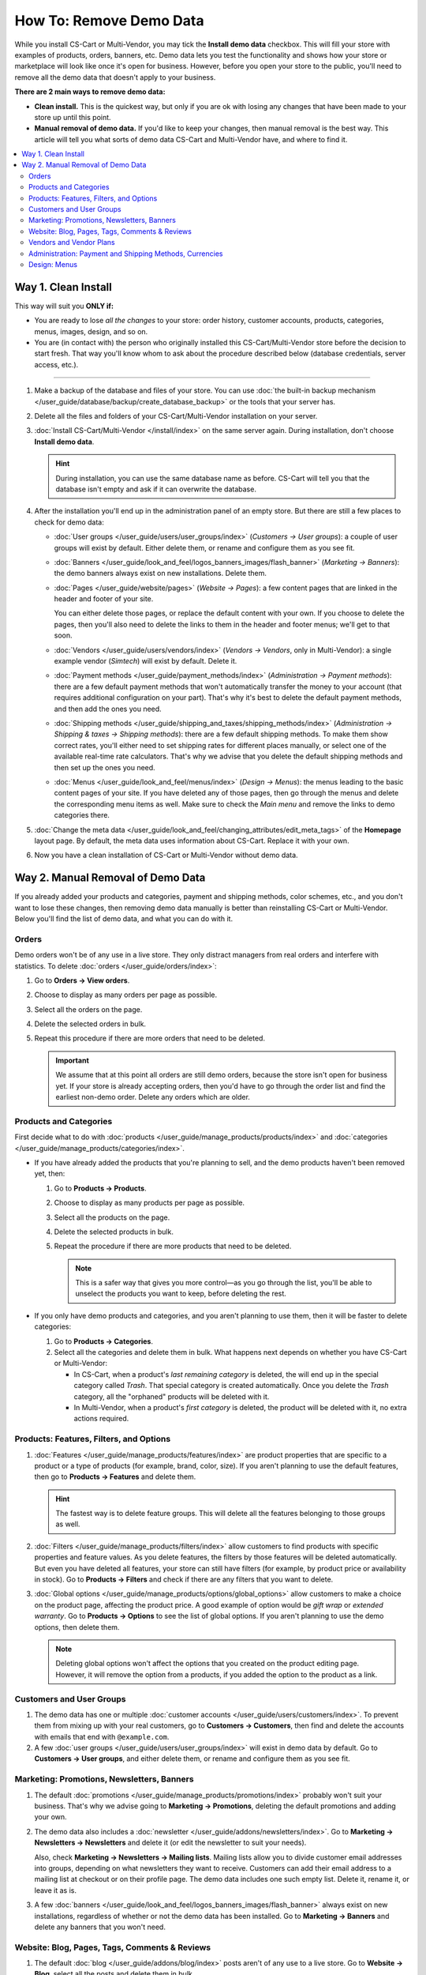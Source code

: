 ************************
How To: Remove Demo Data
************************

While you install CS-Cart or Multi-Vendor, you may tick the **Install demo data** checkbox. This will fill your store with examples of products, orders, banners, etc. Demo data lets you test the functionality and shows how your store or marketplace will look like once it's open for business. However, before you open your store to the public, you'll need to remove all the demo data that doesn't apply to your business.

**There are 2 main ways to remove demo data:**

* **Clean install.** This is the quickest way, but only if you are ok with losing any changes that have been made to your store up until this point.

* **Manual removal of demo data.** If you'd like to keep your changes, then manual removal is the best way. This article will tell you what sorts of demo data CS-Cart and Multi-Vendor have, and where to find it.

.. contents::
   :backlinks: none
   :local:

====================
Way 1. Clean Install
====================

This way will suit you **ONLY if:**

* You are ready to lose *all the changes* to your store: order history, customer accounts, products, categories, menus, images, design, and so on.

* You are (in contact with) the person who originally installed this CS-Cart/Multi-Vendor store before the decision to start fresh. That way you'll know whom to ask about the procedure described below (database credentials, server access, etc.).

---------------------

#. Make a backup of the database and files of your store. You can use :doc:`the built-in backup mechanism </user_guide/database/backup/create_database_backup>` or the tools that your server has.

#. Delete all the files and folders of your CS-Cart/Multi-Vendor installation on your server.

#. :doc:`Install CS-Cart/Multi-Vendor </install/index>` on the same server again. During installation, don't choose **Install demo data**.

   .. hint::

       During installation, you can use the same database name as before. CS-Cart will tell you that the database isn't empty and ask if it can overwrite the database.

#. After the installation you'll end up in the administration panel of an empty store. But there are still a few places to check for demo data:

   * :doc:`User groups </user_guide/users/user_groups/index>` (*Customers → User groups*): a couple of user groups will exist by default. Either delete them, or rename and configure them as you see fit.

   * :doc:`Banners </user_guide/look_and_feel/logos_banners_images/flash_banner>` (*Marketing → Banners*): the demo banners always exist on new installations. Delete them.

   * :doc:`Pages </user_guide/website/pages>` (*Website → Pages*): a few content pages that are linked in the header and footer of your site.

     You can either delete those pages, or replace the default content with your own. If you choose to delete the pages, then you'll also need to delete the links to them in the header and footer menus; we'll get to that soon.

   * :doc:`Vendors </user_guide/users/vendors/index>` (*Vendors → Vendors*, only in Multi-Vendor): a single example vendor (*Simtech*) will exist by default. Delete it.

   * :doc:`Payment methods </user_guide/payment_methods/index>` (*Administration → Payment methods*): there are a few default payment methods that won't automatically transfer the money to your account (that requires additional configuration on your part). That's why it's best to delete the default payment methods, and then add the ones you need.

   * :doc:`Shipping methods </user_guide/shipping_and_taxes/shipping_methods/index>` (*Administration → Shipping & taxes → Shipping methods*): there are a few default shipping methods. To make them show correct rates, you'll either need to set shipping rates for different places manually, or select one of the available real-time rate calculators. That's why we advise that you delete the default shipping methods and then set up the ones you need.

   * :doc:`Menus </user_guide/look_and_feel/menus/index>` (*Design → Menus*): the menus leading to the basic content pages of your site. If you have deleted any of those pages, then go through the menus and delete the corresponding menu items as well. Make sure to check the *Main menu* and remove the links to demo categories there.

#. :doc:`Change the meta data </user_guide/look_and_feel/changing_attributes/edit_meta_tags>` of the **Homepage** layout page. By default, the meta data uses information about CS-Cart. Replace it with your own.

#. Now you have a clean installation of CS-Cart or Multi-Vendor without demo data.

==================================
Way 2. Manual Removal of Demo Data
==================================

If you already added your products and categories, payment and shipping methods, color schemes, etc., and you don't want to lose these changes, then removing demo data manually is better than reinstalling CS-Cart or Multi-Vendor. Below you'll find the list of demo data, and what you can do with it.

------
Orders
------

Demo orders won't be of any use in a live store. They only distract managers from real orders and interfere with statistics. To delete :doc:`orders </user_guide/orders/index>`:

#. Go to **Orders → View orders**.

#. Choose to display as many orders per page as possible.

#. Select all the orders on the page.

#. Delete the selected orders in bulk.

#. Repeat this procedure if there are more orders that need to be deleted.

   .. important::

       We assume that at this point all orders are still demo orders, because the store isn't open for business yet. If your store is already accepting orders, then you'd have to go through the order list and find the earliest non-demo order. Delete any orders which are older.

-----------------------
Products and Categories
-----------------------

First decide what to do with :doc:`products </user_guide/manage_products/products/index>` and :doc:`categories </user_guide/manage_products/categories/index>`.

* If you have already added the products that you're planning to sell, and the demo products haven't been removed yet, then:

  #. Go to **Products → Products**.

  #. Choose to display as many products per page as possible.

  #. Select all the products on the page.

  #. Delete the selected products in bulk.

  #. Repeat the procedure if there are more products that need to be deleted.

     .. note::

         This is a safer way that gives you more control—as you go through the list, you'll be able to unselect the products you want to keep, before deleting the rest.

* If you only have demo products and categories, and you aren't planning to use them, then it will be faster to delete categories:

  #. Go to **Products → Categories**.

  #. Select all the categories and delete them in bulk. What happens next depends on whether you have CS-Cart or Multi-Vendor:

     * In CS-Cart, when a product's *last remaining category* is deleted, the will end up in the special category called *Trash*. That special category is created automatically. Once you delete the *Trash* category, all the "orphaned" products will be deleted with it.

     * In Multi-Vendor, when a product's *first category* is deleted, the product will be deleted with it, no extra actions required.

----------------------------------------
Products: Features, Filters, and Options
----------------------------------------

#. :doc:`Features </user_guide/manage_products/features/index>` are product properties that are specific to a product or a type of products (for example, brand, color, size). If you aren't planning to use the default features, then go to **Products → Features** and delete them.

   .. hint::

       The fastest way is to delete feature groups. This will delete all the features belonging to those groups as well.

#. :doc:`Filters </user_guide/manage_products/filters/index>` allow customers to find products with specific properties and feature values. As you delete features, the filters by those features will be deleted automatically. But even you have deleted all features, your store can still have filters (for example, by product price or availability in stock). Go to **Products → Filters** and check if there are any filters that you want to delete.

#. :doc:`Global options </user_guide/manage_products/options/global_options>` allow customers to make a choice on the product page, affecting the product price. A good example of option would be *gift wrap* or *extended warranty*. Go to **Products → Options** to see the list of global options. If you aren't planning to use the demo options, then delete them.

   .. note::

      Deleting global options won't affect the options that you created on the product editing page. However, it will remove the option from a products, if you added the option to the product as a link.

-------------------------
Customers and User Groups
-------------------------

#. The demo data has one or multiple :doc:`customer accounts </user_guide/users/customers/index>`. To prevent them from mixing up with your real customers, go to **Customers → Customers**, then find and delete the accounts with emails that end with ``@example.com``.

#. A few :doc:`user groups </user_guide/users/user_groups/index>` will exist in demo data by default. Go to **Customers → User groups**, and either delete them, or rename and configure them as you see fit.

-------------------------------------------
Marketing: Promotions, Newsletters, Banners
-------------------------------------------

#. The default :doc:`promotions </user_guide/manage_products/promotions/index>` probably won't suit your business. That's why we advise going to **Marketing → Promotions**, deleting the default promotions and adding your own.

#. The demo data also includes a :doc:`newsletter </user_guide/addons/newsletters/index>`. Go to **Marketing → Newsletters → Newsletters** and delete it (or edit the newsletter to suit your needs).

   Also, check **Marketing → Newsletters → Mailing lists**. Mailing lists allow you to divide customer email addresses into groups, depending on what newsletters they want to receive. Customers can add their email address to a mailing list at checkout or on their profile page. The demo data includes one such empty list. Delete it, rename it, or leave it as is.

#. A few :doc:`banners </user_guide/look_and_feel/logos_banners_images/flash_banner>` always exist on new installations, regardless of whether or not the demo data has been installed. Go to **Marketing → Banners** and delete any banners that you won't need.

----------------------------------------------
Website: Blog, Pages, Tags, Comments & Reviews
----------------------------------------------

#. The default :doc:`blog </user_guide/addons/blog/index>` posts aren't of any use to a live store. Go to **Website → Blog**, select all the posts and delete them in bulk.

#. The default :doc:`pages </user_guide/website/pages>` are more useful: most of them are already referenced in the header or footer menus. So, instead of deleting the pages, you may want to rewrite them to match the specifics of your store. To do that, go to **Website → Pages**.

   .. note::

       If you delete demo pages, make sure to delete the links to them in the header and footer menus. We'll describe that step below.

#. The demo data includes some :doc:`product tags </user_guide/addons/tags/tags>`. If you don't want to use a tag, you can delete it on the **Website → Tags** page, and it will be removed from all products.

#. To give a better idea how a CS-Cart or Multi-Vendor store can look like, the demo data includes :doc:`reviews </user_guide/addons/comments_and_reviews/index>` for the demo products and the store itself. Go to **Website → Comments and reviews** and delete the comments and reviews on all tabs.

------------------------
Vendors and Vendor Plans
------------------------

.. note::

    This section applies only to Multi-Vendor.

#. There won't be any use for demo :doc:`vendors </user_guide/users/vendors/index>`. Go to **Vendors → Vendors**, search for vendors whose emails that end with ``@example.com`` or ``example.org``, and delete them.

   This will automatically delete the administrators of those vendors.

#. The demo data also includes a few pre-configured :doc:`vendor plans </user_guide/addons/vendor_plans/index>`. Go to the **Vendors → Vendor plans** page and either delete them and create your own, or adjust the terms of those plans as you see fit.

--------------------------------------------------------
Administration: Payment and Shipping Methods, Currencies
--------------------------------------------------------

#. The demo data includes a few default :doc:`payment methods </user_guide/payment_methods/index>` that won't automatically transfer the money to your account (that requires additional configuration).

   That's why it's best to delete them and set up your own payment methods. To do that, go to **Administration → Payment methods**.

#. The demo data also includes several :doc:`shipping methods </user_guide/shipping_and_taxes/shipping_methods/index>`. Delete those you don't need, and add or configure the rest.

   You'll either need to set shipping rates manually, or select one of the real-time shipping rate calculators. To do that, go to **Administration → Shipping & taxes → Shipping methods**.

#. The demo data includes several :doc:`currencies </user_guide/currencies/index>`. Go to **Administration → Currencies** and delete or disable the ones you aren't planning to use.

-------------
Design: Menus
-------------

If you deleted some default pages and categories, you'll need to adjust the :doc:`menus </user_guide/look_and_feel/menus/index>`: some menu items may no longer be necessary. To do that, go to **Design → Menus** and check if you need any of those menus and menu items. Make sure to check the *Main menu*—it contains links to demo categories.
